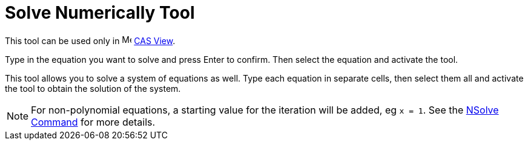 = Solve Numerically Tool
:page-en: tools/Solve_Numerically
ifdef::env-github[:imagesdir: /en/modules/ROOT/assets/images]

This tool can be used only in image:16px-Menu_view_cas.svg.png[Menu view cas.svg,width=16,height=16]
xref:/CAS_View.adoc[CAS View].

Type in the equation you want to solve and press [.kcode]#Enter# to confirm. Then select the equation and activate the
tool.

This tool allows you to solve a system of equations as well. Type each equation in separate cells, then select them all
and activate the tool to obtain the solution of the system.

[NOTE]
====

For non-polynomial equations, a starting value for the iteration will be added, eg `++x = 1++`. See the
xref:/commands/NSolve.adoc[NSolve Command] for more details.

====

